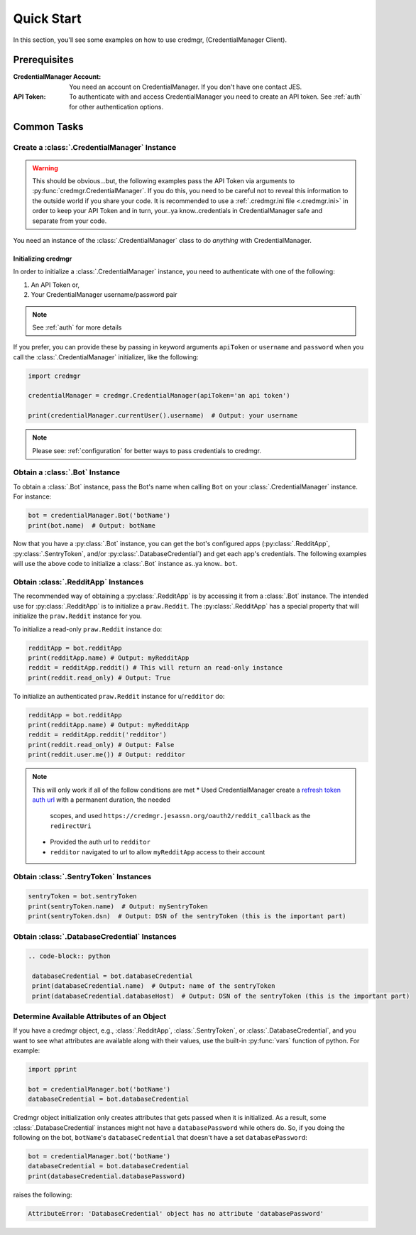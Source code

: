 Quick Start
===========

In this section, you'll see some examples on how to use credmgr, (CredentialManager Client).

Prerequisites
-------------

:CredentialManager Account: You need an account on CredentialManager. If you don't have one
    contact JES.

:API Token: To authenticate with and access CredentialManager you need to create an API token. See :ref:`auth`
    for other authentication options.

Common Tasks
------------

Create a :class:`.CredentialManager` Instance
~~~~~~~~~~~~~~~~~~~~~~~~~~~~~~~~~~~~~~~~~~~~~

.. warning:: This should be obvious...but, the following examples pass the API Token via arguments to :py:func:`credmgr.CredentialManager`.
            If you do this, you need to be careful not to reveal this information to the outside world if you share your code.
            It is recommended to use a :ref:`.credmgr.ini file <.credmgr.ini>` in order to keep your API Token and in turn, your..ya know..credentials
            in CredentialManager safe and separate from your code.

You need an instance of the :class:`.CredentialManager` class to do *anything* with
CredentialManager.

.. _initializingCredmgr:

Initializing credmgr
^^^^^^^^^^^^^^^^^^^^

In order to initialize a :class:`.CredentialManager` instance, you need to authenticate
with one of the following:

1) An API Token or,
2) Your CredentialManager username/password pair

.. note:: See :ref:`auth` for more details

If you prefer, you can provide these by passing in keyword arguments ``apiToken`` or
``username`` and ``password`` when you call the :class:`.CredentialManager` initializer,
like the following:

.. code-block:: python

    import credmgr

    credentialManager = credmgr.CredentialManager(apiToken='an api token')

    print(credentialManager.currentUser().username)  # Output: your username

.. note:: Please see: :ref:`configuration` for better ways to pass credentials to credmgr.

Obtain a :class:`.Bot` Instance
~~~~~~~~~~~~~~~~~~~~~~~~~~~~~~~

To obtain a :class:`.Bot` instance, pass the Bot's name when calling ``Bot``
on your :class:`.CredentialManager` instance. For instance:

.. code-block:: python

    bot = credentialManager.Bot('botName')
    print(bot.name)  # Output: botName


Now that you have a :py:class:`.Bot` instance, you can get the bot's configured apps
(:py:class:`.RedditApp`, :py:class:`.SentryToken`, and/or :py:class:`.DatabaseCredential`)
and get each app's credentials. The following examples will use the above code to initialize
a :class:`.Bot` instance as..ya know.. ``bot``.

.. _gettingRedditInstance:

Obtain :class:`.RedditApp` Instances
~~~~~~~~~~~~~~~~~~~~~~~~~~~~~~~~~~~~

The recommended way of obtaining a :py:class:`.RedditApp` is by accessing it
from a :class:`.Bot` instance. The intended use for :py:class:`.RedditApp` is to
initialize a ``praw.Reddit``. The :py:class:`.RedditApp` has a special property that
will initialize the ``praw.Reddit`` instance for you.

To initialize a read-only ``praw.Reddit`` instance do:

.. code-block:: python

    redditApp = bot.redditApp
    print(redditApp.name) # Output: myRedditApp
    reddit = redditApp.reddit() # This will return an read-only instance
    print(reddit.read_only) # Output: True

To initialize an authenticated ``praw.Reddit`` instance for u/``redditor`` do:

.. code-block:: python

    redditApp = bot.redditApp
    print(redditApp.name) # Output: myRedditApp
    reddit = redditApp.reddit('redditor')
    print(reddit.read_only) # Output: False
    print(reddit.user.me()) # Output: redditor

.. note:: This will only work if all of the follow conditions are met
    * Used CredentialManager create a `refresh token auth url <https://credmgr.jesassn.org/refresh_tokens>`_ with a permanent duration, the needed
        scopes, and used ``https://credmgr.jesassn.org/oauth2/reddit_callback`` as the ``redirectUri``
    * Provided the auth url to ``redditor``
    * ``redditor`` navigated to url to allow ``myRedditApp`` access to their account

.. _gettingSentryTokenInstance:

Obtain :class:`.SentryToken` Instances
~~~~~~~~~~~~~~~~~~~~~~~~~~~~~~~~~~~~~~

.. code-block:: python

    sentryToken = bot.sentryToken
    print(sentryToken.name)  # Output: mySentryToken
    print(sentryToken.dsn)  # Output: DSN of the sentryToken (this is the important part)

.. _gettingDatabaseCredentialsInstance:

Obtain :class:`.DatabaseCredential` Instances
~~~~~~~~~~~~~~~~~~~~~~~~~~~~~~~~~~~~~~~~~~~~~

.. code-block:: python

   .. code-block:: python

    databaseCredential = bot.databaseCredential
    print(databaseCredential.name)  # Output: name of the sentryToken
    print(databaseCredential.databaseHost)  # Output: DSN of the sentryToken (this is the important part)

.. _determine-available-attributes-of-an-object:

Determine Available Attributes of an Object
~~~~~~~~~~~~~~~~~~~~~~~~~~~~~~~~~~~~~~~~~~~

If you have a credmgr object, e.g., :class:`.RedditApp`, :class:`.SentryToken`, or :class:`.DatabaseCredential`,
and you want to see what attributes are available along with their values, use the built-in :py:func:`vars`
function of python. For example:

.. code-block:: python

    import pprint

    bot = credentialManager.bot('botName')
    databaseCredential = bot.databaseCredential

Credmgr object initialization only creates attributes that gets passed when it is initialized.
As a result, some :class:`.DatabaseCredential` instances might not have a ``databasePassword`` while others do.
So, if you doing the following on the bot, ``botName``'s ``databaseCredential`` that doesn't have a set
``databasePassword``:

.. code-block:: python

    bot = credentialManager.bot('botName')
    databaseCredential = bot.databaseCredential
    print(databaseCredential.databasePassword)

raises the following:

.. code::

    AttributeError: 'DatabaseCredential' object has no attribute 'databasePassword'